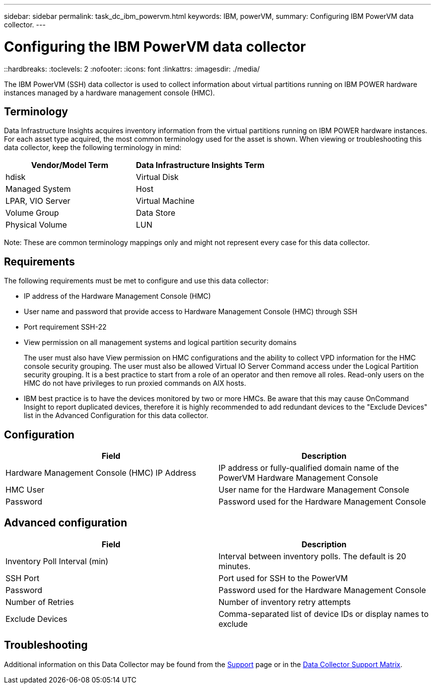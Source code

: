 ---
sidebar: sidebar
permalink: task_dc_ibm_powervm.html
keywords: IBM, powerVM, 
summary: Configuring IBM PowerVM data collector.
---

= Configuring the IBM PowerVM data collector
::hardbreaks:
:toclevels: 2
:nofooter:
:icons: font
:linkattrs:
:imagesdir: ./media/

[.lead]
The IBM PowerVM (SSH) data collector is used to collect information about virtual partitions running on IBM POWER hardware instances managed by a hardware management console (HMC).

== Terminology

Data Infrastructure Insights acquires inventory information from the virtual partitions running on IBM POWER hardware instances. For each asset type acquired, the most common terminology used for the asset is shown. When viewing or troubleshooting this data collector, keep the following terminology in mind:

[cols=2*, options="header", cols"50,50"]
|===
|Vendor/Model Term | Data Infrastructure Insights Term
|hdisk |Virtual Disk
|Managed System|Host
|LPAR, VIO Server|Virtual Machine
|Volume Group|Data Store
|Physical Volume|LUN
|===

Note: These are common terminology mappings only and might not represent every case for this data collector. 

== Requirements 

The following requirements must be met to configure and use this data collector:

* IP address of the Hardware Management Console (HMC)
* User name and password that provide access to Hardware Management Console (HMC) through SSH
* Port requirement SSH-22
* View permission on all management systems and logical partition security domains
+
The user must also have View permission on HMC configurations and the ability to collect VPD information for the HMC console security grouping. The user must also be allowed Virtual IO Server Command access under the Logical Partition security grouping. It is a best practice to start from a role of an operator and then remove all roles. Read-only users on the HMC do not have privileges to run proxied commands on AIX hosts.

* IBM best practice is to have the devices monitored by two or more HMCs. Be aware that this may cause OnCommand Insight to report duplicated devices, therefore it is highly recommended to add redundant devices to the "Exclude Devices" list in the Advanced Configuration for this data collector.


== Configuration 

[cols=2*, options="header", cols"50,50"]
|===
|Field|Description
|Hardware Management Console (HMC) IP Address|IP address or fully-qualified domain name of the PowerVM Hardware Management Console 
|HMC User|User name for the Hardware Management Console
|Password|Password used for the Hardware Management Console
|===

== Advanced configuration

[cols=2*, options="header", cols"50,50"]
|===
|Field|Description
|Inventory Poll Interval (min)|Interval between inventory polls. The default is 20 minutes. 
|SSH Port|Port used for SSH to the PowerVM
|Password|Password used for the Hardware Management Console
//|SSH Process Wait Timeout (sec)|SSH process timeout. The default is 600 seconds.
|Number of Retries|Number of inventory retry attempts
|Exclude Devices|Comma-separated list of device IDs or display names to exclude
|===

           
== Troubleshooting

Additional information on this Data Collector may be found from the link:concept_requesting_support.html[Support] page or in the link:reference_data_collector_support_matrix.html[Data Collector Support Matrix].



